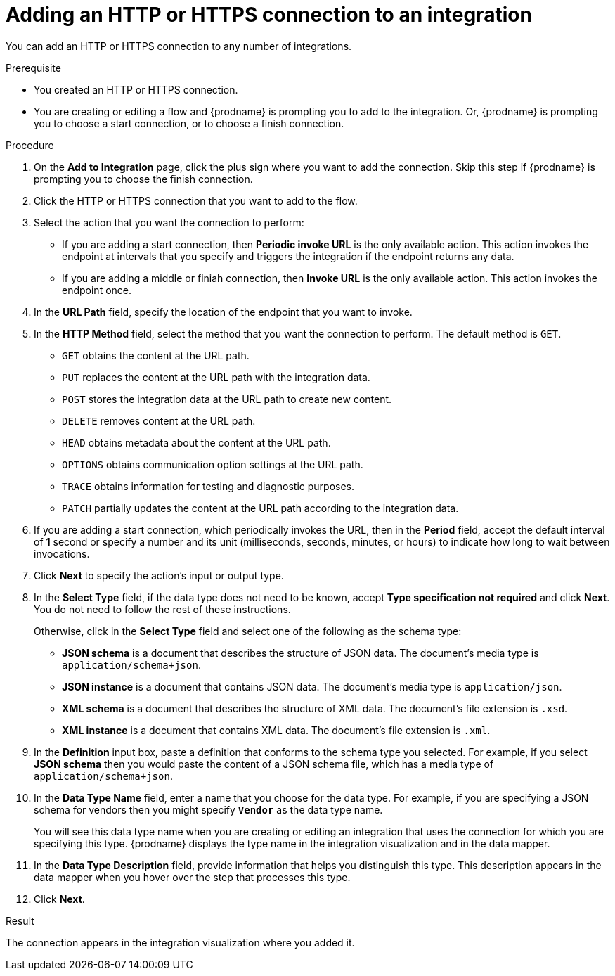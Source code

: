 // This module is included in the following assemblies:
// as_connecting-to-http.adoc

[id='adding-http-connections_{context}']
= Adding an HTTP or HTTPS connection to an integration

You can add an HTTP or HTTPS connection to 
any number of integrations.

.Prerequisite
* You created an HTTP or HTTPS connection. 
* You are creating or editing a flow and {prodname} is prompting you
to add to the integration. Or, {prodname} is prompting you to choose a 
start connection, or to choose a finish connection. 

.Procedure
. On the *Add to Integration* page, click the plus sign where you 
want to add the connection. Skip this step if {prodname} is
prompting you to choose the finish connection. 
. Click the HTTP or HTTPS connection that you want to add to the
flow. 
. Select the action that you want the connection to perform:
+ 
* If you are adding a start connection, then *Periodic invoke URL*
is the only available action. This action invokes the endpoint at intervals
that you specify and triggers the integration if the endpoint returns
any data. 

* If you are adding a middle or finiah connection, then *Invoke URL* 
is the only available action. This action invokes the endpoint once. 

. In the *URL Path* field, specify the location of the endpoint that you 
want to invoke. 

. In the *HTTP Method* field, select the method that you want the 
connection to perform. The default method is `GET`. 
+
* `GET` obtains the content at the URL path. 
* `PUT` replaces the content at the URL path with the integration data. 
* `POST` stores the integration data at the URL path to create new 
content.
* `DELETE` removes content at the URL path.
* `HEAD` obtains metadata about the content at the URL path. 
* `OPTIONS` obtains communication option settings at the URL path.
* `TRACE` obtains information for testing and diagnostic purposes. 
* `PATCH` partially updates the content at the URL path according to
the integration data. 

. If you are adding a start connection, which periodically invokes the 
URL, then in the  *Period* field, accept the default interval of *1* second 
or specify a number and its unit (milliseconds, seconds, minutes, or hours)
to indicate how long to wait between invocations. 

. Click *Next* to specify the action's input or output type. 

. In the *Select Type* field, if the data type does not need to be known, 
accept *Type specification not required* 
and click *Next*. You do not need to follow the rest of these
instructions. 
+
Otherwise, click in the *Select Type* field and select one of the following as the schema type:
+
* *JSON schema* is a document that describes the structure of JSON data.
The document's media type is `application/schema+json`. 
* *JSON instance* is a document that contains JSON data. The document's 
media type is `application/json`. 
* *XML schema* is a document that describes the structure of XML data.
The document's file extension is `.xsd`.
* *XML instance* is a document that contains XML data. The
document's file extension is `.xml`. 

. In the *Definition* input box, paste a definition that conforms to the
schema type you selected. 
For example, if you select *JSON schema* then you would paste the content of
a JSON schema file, which has a media type of `application/schema+json`.

. In the *Data Type Name* field, enter a name that you choose for the
data type. For example, if you are specifying a JSON schema for
vendors then you might specify `*Vendor*` as the data type name. 
+
You will see this data type name when you are creating 
or editing an integration that uses the connection
for which you are specifying this type. {prodname} displays the type name
in the integration visualization and in the data mapper. 

. In the *Data Type Description* field, provide information that helps you
distinguish this type. This description appears in the data mapper when 
you hover over the step that processes this type. 
. Click *Next*. 

.Result
The connection appears in the integration visualization
where you added it. 
